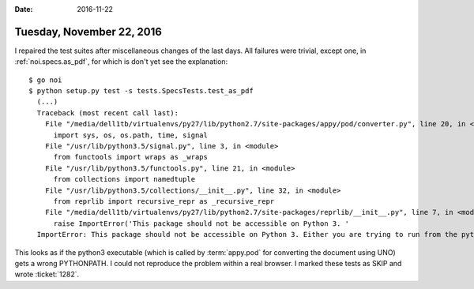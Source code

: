 :date: 2016-11-22

==========================
Tuesday, November 22, 2016
==========================

I repaired the test suites after miscellaneous changes of the last
days. All failures were trivial, except one, in
:ref:`noi.specs.as_pdf`, for which is don't yet see the explanation::

  $ go noi
  $ python setup.py test -s tests.SpecsTests.test_as_pdf  
    (...)
    Traceback (most recent call last):
      File "/media/dell1tb/virtualenvs/py27/lib/python2.7/site-packages/appy/pod/converter.py", line 20, in <module>
        import sys, os, os.path, time, signal
      File "/usr/lib/python3.5/signal.py", line 3, in <module>
        from functools import wraps as _wraps
      File "/usr/lib/python3.5/functools.py", line 21, in <module>
        from collections import namedtuple
      File "/usr/lib/python3.5/collections/__init__.py", line 32, in <module>
        from reprlib import recursive_repr as _recursive_repr
      File "/media/dell1tb/virtualenvs/py27/lib/python2.7/site-packages/reprlib/__init__.py", line 7, in <module>
        raise ImportError('This package should not be accessible on Python 3. '
    ImportError: This package should not be accessible on Python 3. Either you are trying to run from the python-future src folder or your installation of python-future is corrupted.

This looks as if the python3 executable (which is called by
:term:`appy.pod` for converting the document using UNO) gets a wrong
PYTHONPATH.  I could not reproduce the problem within a real browser.
I marked these tests as SKIP and wrote :ticket:`1282`.
